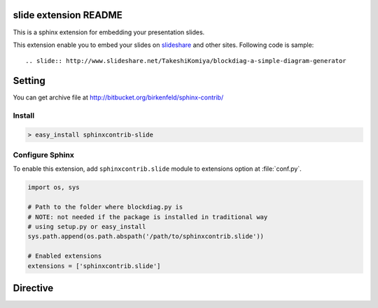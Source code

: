 slide extension README
=======================

This is a sphinx extension for embedding your presentation slides.

This extension enable you to embed your slides on slideshare_ and other sites.
Following code is sample::

   .. slide:: http://www.slideshare.net/TakeshiKomiya/blockdiag-a-simple-diagram-generator


.. _slideshare: http://www.slideshare.net/


Setting
=======

.. You can see available package at `PyPI <http://pypi.python.org/pypi/sphinxcontrib-slide>`_.

You can get archive file at http://bitbucket.org/birkenfeld/sphinx-contrib/

Install
-------

.. code-block:: bash

   > easy_install sphinxcontrib-slide


Configure Sphinx
----------------

To enable this extension, add ``sphinxcontrib.slide`` module to extensions 
option at :file:`conf.py`. 

.. code-block:: python

   import os, sys

   # Path to the folder where blockdiag.py is
   # NOTE: not needed if the package is installed in traditional way
   # using setup.py or easy_install
   sys.path.append(os.path.abspath('/path/to/sphinxcontrib.slide'))

   # Enabled extensions
   extensions = ['sphinxcontrib.slide']


Directive
=========

.. describe:: .. slide:: [URL]

   This directive insert slide interface into the generated document.
   sphinxcontrib-slide supports presentations on slideshare, googledocs and speakerdeck. 

   Examples::

      .. slide:: http://www.slideshare.net/TakeshiKomiya/blockdiag-a-simple-diagram-generator

